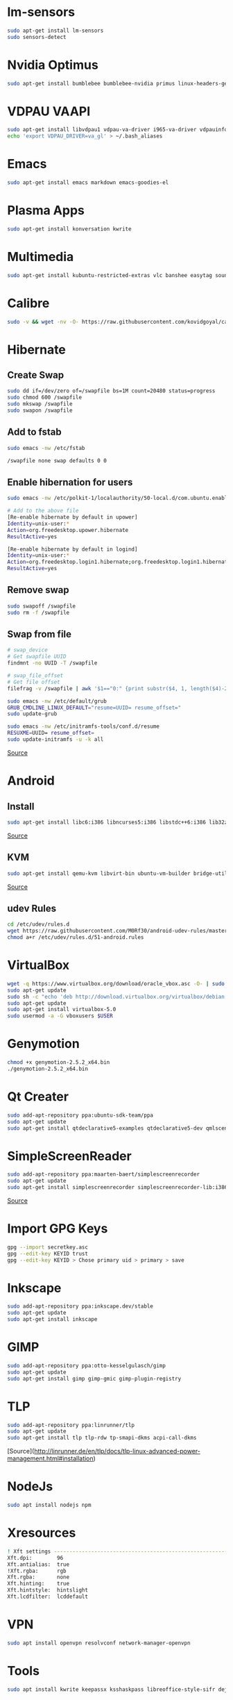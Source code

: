 * lm-sensors

#+begin_src bash
sudo apt-get install lm-sensors
sudo sensors-detect
#+end_src

* Nvidia Optimus

#+begin_src bash
sudo apt-get install bumblebee bumblebee-nvidia primus linux-headers-generic
#+end_src
    
* VDPAU VAAPI

#+begin_src bash
sudo apt-get install libvdpau1 vdpau-va-driver i965-va-driver vdpauinfo vainfo libvdpau-va-gl1
echo 'export VDPAU_DRIVER=va_gl' > ~/.bash_aliases
#+end_src
  
* Emacs

#+begin_src bash
sudo apt-get install emacs markdown emacs-goodies-el
#+end_src
  
* Plasma Apps

#+begin_src bash
sudo apt-get install konversation kwrite
#+end_src
  
* Multimedia
  
#+begin_src bash
sudo apt-get install kubuntu-restricted-extras vlc banshee easytag soundkonverter kffmpegthumbnailer kdegraphics-thumbnailers kdesdk-thumbnailers
#+end_src
  
* Calibre

#+begin_src bash
sudo -v && wget -nv -O- https://raw.githubusercontent.com/kovidgoyal/calibre/master/setup/linux-installer.py | sudo python -c "import sys; main=lambda:sys.stderr.write('Download failed\n'); exec(sys.stdin.read()); main()"
#+end_src

* Hibernate

** Create Swap

#+begin_src bash
sudo dd if=/dev/zero of=/swapfile bs=1M count=20480 status=progress
sudo chmod 600 /swapfile
sudo mkswap /swapfile
sudo swapon /swapfile
#+end_src

** Add to fstab

#+begin_src bash
sudo emacs -nw /etc/fstab

/swapfile none swap defaults 0 0
#+end_src

** Enable hibernation for users

#+begin_src bash
sudo emacs -nw /etc/polkit-1/localauthority/50-local.d/com.ubuntu.enable-hibernate.pkla

# Add to the above file
[Re-enable hibernate by default in upower]
Identity=unix-user:*
Action=org.freedesktop.upower.hibernate
ResultActive=yes

[Re-enable hibernate by default in logind]
Identity=unix-user:*
Action=org.freedesktop.login1.hibernate;org.freedesktop.login1.hibernate-multiple-sessions
ResultActive=yes
#+end_src
	
** Remove swap

#+begin_src bash
sudo swapoff /swapfile
sudo rm -f /swapfile
#+end_src

** Swap from file

#+begin_src bash
# swap_device
# Get swapfile UUID
findmnt -no UUID -T /swapfile

# swap_file_offset
# Get file offset
filefrag -v /swapfile | awk '$1=="0:" {print substr($4, 1, length($4)-2)}'

sudo emacs -nw /etc/default/grub
GRUB_CMDLINE_LINUX_DEFAULT="resume=UUID= resume_offset="
sudo update-grub

sudo emacs -nw /etc/initramfs-tools/conf.d/resume
RESUXME=UUID= resume_offset=
sudo update-initramfs -u -k all
#+end_src

[[http://blog.mafr.de/2014/05/01/enabling-hibernate-support-in-ubuntu-14-04/][Source]]

* Android

** Install

#+begin_src bash
sudo apt-get install libc6:i386 libncurses5:i386 libstdc++6:i386 lib32z1 libbz2-1.0:i386
#+end_src

[[https://developer.android.com/studio/install#linux][Source]]

** KVM

#+begin_src bash
sudo apt-get install qemu-kvm libvirt-bin ubuntu-vm-builder bridge-utils virtinst libvirt-daemon virt-manager
#+end_src

[[https://software.intel.com/en-us/blogs/2012/03/12/how-to-start-intel-hardware-assisted-virtualization-hypervisor-on-linux-to-speed-up-intel-android-x86-emulator][Source]]

** udev Rules

#+begin_src bash
cd /etc/udev/rules.d
wget https://raw.githubusercontent.com/M0Rf30/android-udev-rules/master/51-android.rules
chmod a+r /etc/udev/rules.d/51-android.rules
#+end_src

* VirtualBox

#+begin_src bash
wget -q https://www.virtualbox.org/download/oracle_vbox.asc -O- | sudo apt-key add -
sudo apt-get update
sudo sh -c "echo 'deb http://download.virtualbox.org/virtualbox/debian trusty contrib' >> /etc/apt/sources.list.d/oracle-virtualbox.list"
sudo apt-get update
sudo apt-get install virtualbox-5.0
sudo usermod -a -G vboxusers $USER
#+end_src

* Genymotion

#+begin_src bash
chmod +x genymotion-2.5.2_x64.bin
./genymotion-2.5.2_x64.bin
#+end_src

* Qt Creater

#+begin_src bash
sudo add-apt-repository ppa:ubuntu-sdk-team/ppa
sudo apt-get update
sudo apt-get install qtdeclarative5-examples qtdeclarative5-dev qmlscene qtcreator
#+end_src

* SimpleScreenReader

#+begin_src bash
sudo add-apt-repository ppa:maarten-baert/simplescreenrecorder
sudo apt-get update
sudo apt-get install simplescreenrecorder simplescreenrecorder-lib:i386
#+end_src

[[http://www.maartenbaert.be/simplescreenrecorder/#download][Source]]

* Import GPG Keys

#+begin_src bash
gpg --import secretkey.asc
gpg --edit-key KEYID trust
gpg --edit-key KEYID > Chose primary uid > primary > save
#+end_src

* Inkscape

#+begin_src bash
sudo add-apt-repository ppa:inkscape.dev/stable
sudo apt-get update
sudo apt-get install inkscape
#+end_src

* GIMP

#+begin_src bash
sudo add-apt-repository ppa:otto-kesselgulasch/gimp
sudo apt-get update
sudo apt-get install gimp gimp-gmic gimp-plugin-registry
#+end_src
	
* TLP

#+begin_src bash
sudo add-apt-repository ppa:linrunner/tlp
sudo apt-get update
sudo apt-get install tlp tlp-rdw tp-smapi-dkms acpi-call-dkms
#+end_src
	
[Source](http://linrunner.de/en/tlp/docs/tlp-linux-advanced-power-management.html#installation)

* NodeJs

#+begin_src bash
sudo apt install nodejs npm
#+end_src
	
* Xresources

#+begin_src bash
! Xft settings ---------------------------------------------------------------
Xft.dpi:        96
Xft.antialias:  true
!Xft.rgba:      rgb
Xft.rgba:       none
Xft.hinting:    true
Xft.hintstyle:  hintslight
Xft.lcdfilter: 	lcddefault
#+end_src
	
* VPN

#+begin_src bash
sudo apt install openvpn resolvconf network-manager-openvpn
#+end_src

* Tools

#+begin_src bash
sudo apt install kwrite keepassx ksshaskpass libreoffice-style-sifr deja-dup handbrake htop powertop
#+end_src

* SSH key permissions

#+begin_src bash
# SSH folder
chmod 700 ~/.ssh
# private and authorized keys
cd ~/.ssh
chmod 600 *
# public keys
chmod 644 *.pub
#+end_src

* Dell Fan

** See fans with =sensors= and add =dell-smm-hwmon= to modules

#+begin_src bash
sudo su
echo "options dell-smm-hwmon restricted=0 force=1" > /etc/modprobe.d/dell-smm-hwmon.conf
echo "dell-smm-hwmon" > /etc/modules
exit
sudo update-initramfs -u

# Actual old

$ cat /etc/modprobe.d/dell-smm-hwmon.conf
# This file must be at /etc/modprobe.d/
options dell-smm-hwmon restricted=0

$ cat /etc/modules
i8k

# Fresh Install
$ cat /etc/modprobe.d/dell-smm-hwmon.conf
cat: /etc/modprobe.d/dell-smm-hwmon.conf: No such file or directory

$ cat /etc/modules
# /etc/modules: kernel modules to load at boot time.
#
# This file contains the names of kernel modules that should be loaded
# at boot time, one per line. Lines beginning with "#" are ignored.
# Parameters can be specified after the module name.


# Generated by sensors-detect on Sun Dec  3 12:43:51 2023
# Chip drivers
coretemp
#+end_src

** Control fan via =i8kutils=

#+begin_src bash
sudo apt install i8kutils
sudo su 
echo "i8k" >> /etc/modules
echo "options i8k force=1" > /etc/modprobe.d/i8k.conf
exit

# Reboot
sudo modprobe i8k force=1

# Config
/etc/i8kmon.conf
#+end_src

** Disable Dell BIOS fan control via =dell-bios-fan-control=

#+begin_src bash
git clone https://github.com/TomFreudenberg/dell-bios-fan-control.git
cd dell-bios-fan-control
make
sudo dell-bios-fan-control 0
#+end_src

[[https://askubuntu.com/questions/1094485/dell-xps-15-9570-how-to-control-the-fans][AskUbuntu]]
[[https://github.com/TomFreudenberg/dell-bios-fan-control][dell-bios-fan-control]]
[[https://keenformatics.blogspot.com/2013/06/how-to-solve-dell-laptops-fan-issues-in.html][Dell Fan Issues]]

* Thinkfan

** Installation

#+begin_src bash
sudo apt-get install thinkfan
echo "options thinkpad_acpi fan_control=1" | sudo tee /etc/modprobe.d/thinkfan.conf
#+end_src

** Config

#+begin_src bash
sudo emacs -nw /etc/thinkfan.conf
find /sys/devices -type f -name "temp*_input"

tp_fan /proc/acpi/ibm/fan
hwmon /sys/devices/platform/coretemp.0/hwmon/hwmon3/temp3_input
hwmon /sys/devices/platform/coretemp.0/hwmon/hwmon3/temp1_input
hwmon /sys/devices/platform/coretemp.0/hwmon/hwmon3/temp2_input
hwmon /sys/devices/virtual/thermal/thermal_zone0/hwmon1/temp1_input

(0,     0,      42)
(1,     40,     47)
(2,     45,     52)
(3,     50,     57)
(4,     55,     62)
(5,     60,     67)
(6,     65,     72)
(7,     70,     77)
(127,   75,     32767)
#+end_src

** Start config

#+begin_src bash
sudo emacs -nw /etc/default/thinkfan
#Additional startup parameters
START=yes
DAEMON_ARGS="-q -b 1 -s 3"
THINKFAN_ARGS="-c /etc/thinkfan.conf"
#+end_src

** Enable

#+begin_src bash
sudo systemctl enable thinkfan
#+end_src

** Test

#+begin_src bash
sudo thinkfan -n -b -5 -c /etc/thinkfan.conf
#+end_src

** Fan status

#+begin_src bash
cat /proc/acpi/ibm/thermal
#+end_src

[[http://thinkwiki.de/Thinkfan][Source]]

* Temperature Sensors Widget

#+begin_src bash
sudo apt-get install lm-sensors plasma-scriptengine-python
sudo sensors-detect
#+end_src
